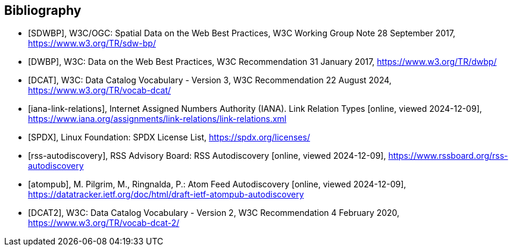 [bibliography]
[[Bibliography]]
== Bibliography

* [[[SDWBP,SDWBP]]], W3C/OGC: Spatial Data on the Web Best Practices, W3C Working Group Note 28 September 2017, https://www.w3.org/TR/sdw-bp/
* [[[DWBP,DWBP]]], W3C: Data on the Web Best Practices, W3C Recommendation 31 January 2017, https://www.w3.org/TR/dwbp/
* [[[DCAT,DCAT]]], W3C: Data Catalog Vocabulary - Version 3, W3C Recommendation 22 August 2024, https://www.w3.org/TR/vocab-dcat/
* [[[iana-link-relations,iana-link-relations]]], Internet Assigned Numbers Authority (IANA). Link Relation Types [online, viewed 2024-12-09], https://www.iana.org/assignments/link-relations/link-relations.xml
* [[[SPDX,SPDX]]], Linux Foundation: SPDX License List, https://spdx.org/licenses/
* [[[rss-autodiscovery,rss-autodiscovery]]], RSS Advisory Board: RSS Autodiscovery [online, viewed 2024-12-09], https://www.rssboard.org/rss-autodiscovery
* [[[atompub,atompub]]], M. Pilgrim, M., Ringnalda, P.: Atom Feed Autodiscovery [online, viewed 2024-12-09], https://datatracker.ietf.org/doc/html/draft-ietf-atompub-autodiscovery
* [[[DCAT2,DCAT2]]], W3C: Data Catalog Vocabulary - Version 2, W3C Recommendation 4 February 2020, https://www.w3.org/TR/vocab-dcat-2/

